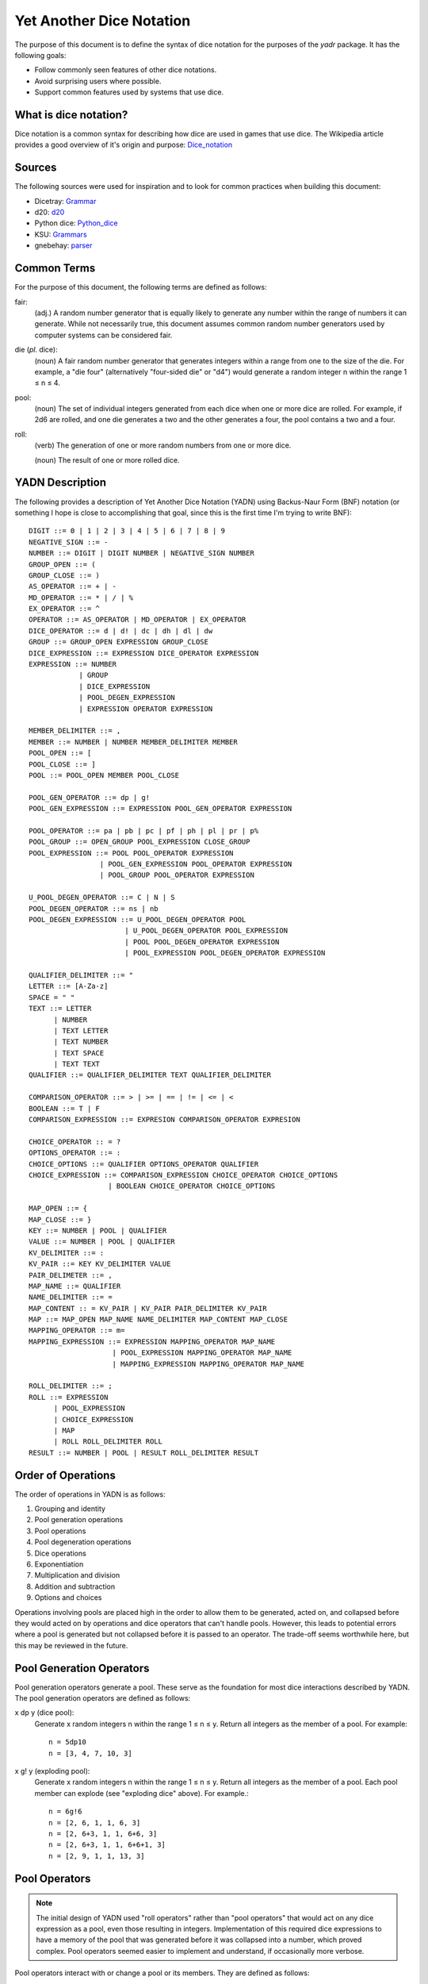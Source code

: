 #########################
Yet Another Dice Notation
#########################

The purpose of this document is to define the syntax of dice notation
for the purposes of the `yadr` package. It has the following goals:

*   Follow commonly seen features of other dice notations.
*   Avoid surprising users where possible.
*   Support common features used by systems that use dice.


What is dice notation?
======================
Dice notation is a common syntax for describing how dice are used in
games that use dice. The Wikipedia article provides a good overview of
it's origin and purpose: `Dice_notation`_

.. _Dice_notation: https://en.wikipedia.org/wiki/Dice_notation


Sources
=======
The following sources were used for inspiration and to look for common
practices when building this document:

*   Dicetray: Grammar_
*   d20: d20_
*   Python dice: Python_dice_
*   KSU: Grammars_
*   gnebehay: parser_

.. _Grammar: https://github.com/gtmanfred/dicetray
.. _d20: https://d20.readthedocs.io/en/latest/start.html
.. _Python_dice: https://github.com/markbrockettrobson/python_dice
.. _Grammars: https://people.cs.ksu.edu/~schmidt/505f10/bnfS.html
.. _parser: https://github.com/gnebehay/parser


Common Terms
============
For the purpose of this document, the following terms are defined as
follows:

fair:
    (adj.) A random number generator that is equally likely to generate
    any number within the range of numbers it can generate. While not
    necessarily true, this document assumes common random number
    generators used by computer systems can be considered fair.

die (*pl.* dice):
    (noun) A fair random number generator that generates integers within
    a range from one to the size of the die. For example, a "die four"
    (alternatively "four-sided die" or "d4") would generate a random
    integer n within the range 1 ≤ n ≤ 4.

pool:
    (noun) The set of individual integers generated from each dice when
    one or more dice are rolled. For example, if 2d6 are rolled, and
    one die generates a two and the other generates a four, the pool
    contains a two and a four.

roll:
    (verb) The generation of one or more random numbers from one or more
    dice.
    
    (noun) The result of one or more rolled dice.


YADN Description
================
The following provides a description of Yet Another Dice Notation (YADN)
using Backus-Naur Form (BNF) notation (or something I hope is close to
accomplishing that goal, since this is the first time I'm trying to write
BNF)::

    DIGIT ::= 0 | 1 | 2 | 3 | 4 | 5 | 6 | 7 | 8 | 9
    NEGATIVE_SIGN ::= -
    NUMBER ::= DIGIT | DIGIT NUMBER | NEGATIVE_SIGN NUMBER
    GROUP_OPEN ::= (
    GROUP_CLOSE ::= )
    AS_OPERATOR ::= + | -
    MD_OPERATOR ::= * | / | %
    EX_OPERATOR ::= ^
    OPERATOR ::= AS_OPERATOR | MD_OPERATOR | EX_OPERATOR
    DICE_OPERATOR ::= d | d! | dc | dh | dl | dw
    GROUP ::= GROUP_OPEN EXPRESSION GROUP_CLOSE
    DICE_EXPRESSION ::= EXPRESSION DICE_OPERATOR EXPRESSION
    EXPRESSION ::= NUMBER 
                | GROUP
                | DICE_EXPRESSION
                | POOL_DEGEN_EXPRESSION
                | EXPRESSION OPERATOR EXPRESSION

    MEMBER_DELIMITER ::= ,
    MEMBER ::= NUMBER | NUMBER MEMBER_DELIMITER MEMBER
    POOL_OPEN ::= [
    POOL_CLOSE ::= ]
    POOL ::= POOL_OPEN MEMBER POOL_CLOSE
    
    POOL_GEN_OPERATOR ::= dp | g!
    POOL_GEN_EXPRESSION ::= EXPRESSION POOL_GEN_OPERATOR EXPRESSION
    
    POOL_OPERATOR ::= pa | pb | pc | pf | ph | pl | pr | p%
    POOL_GROUP ::= OPEN_GROUP POOL_EXPRESSION CLOSE_GROUP
    POOL_EXPRESSION ::= POOL POOL_OPERATOR EXPRESSION
                     | POOL_GEN_EXPRESSION POOL_OPERATOR EXPRESSION
                     | POOL_GROUP POOL_OPERATOR EXPRESSION

    U_POOL_DEGEN_OPERATOR ::= C | N | S
    POOL_DEGEN_OPERATOR ::= ns | nb
    POOL_DEGEN_EXPRESSION ::= U_POOL_DEGEN_OPERATOR POOL
                           | U_POOL_DEGEN_OPERATOR POOL_EXPRESSION
                           | POOL POOL_DEGEN_OPERATOR EXPRESSION
                           | POOL_EXPRESSION POOL_DEGEN_OPERATOR EXPRESSION

    QUALIFIER_DELIMITER ::= "
    LETTER ::= [A-Za-z]
    SPACE = " "
    TEXT ::= LETTER
          | NUMBER
          | TEXT LETTER
          | TEXT NUMBER
          | TEXT SPACE
          | TEXT TEXT
    QUALIFIER ::= QUALIFIER_DELIMITER TEXT QUALIFIER_DELIMITER

    COMPARISON_OPERATOR ::= > | >= | == | != | <= | <
    BOOLEAN ::= T | F
    COMPARISON_EXPRESSION ::= EXPRESION COMPARISON_OPERATOR EXPRESION

    CHOICE_OPERATOR :: = ?
    OPTIONS_OPERATOR ::= :
    CHOICE_OPTIONS ::= QUALIFIER OPTIONS_OPERATOR QUALIFIER
    CHOICE_EXPRESSION ::= COMPARISON_EXPRESSION CHOICE_OPERATOR CHOICE_OPTIONS
                       | BOOLEAN CHOICE_OPERATOR CHOICE_OPTIONS

    MAP_OPEN ::= {
    MAP_CLOSE ::= }
    KEY ::= NUMBER | POOL | QUALIFIER
    VALUE ::= NUMBER | POOL | QUALIFIER
    KV_DELIMITER ::= :
    KV_PAIR ::= KEY KV_DELIMITER VALUE
    PAIR_DELIMETER ::= ,
    MAP_NAME ::= QUALIFIER
    NAME_DELIMITER ::= =
    MAP_CONTENT :: = KV_PAIR | KV_PAIR PAIR_DELIMITER KV_PAIR
    MAP ::= MAP_OPEN MAP_NAME NAME_DELIMITER MAP_CONTENT MAP_CLOSE
    MAPPING_OPERATOR ::= m=
    MAPPING_EXPRESSION ::= EXPRESSION MAPPING_OPERATOR MAP_NAME
                        | POOL_EXPRESSION MAPPING_OPERATOR MAP_NAME
                        | MAPPING_EXPRESSION MAPPING_OPERATOR MAP_NAME

    ROLL_DELIMITER ::= ;
    ROLL ::= EXPRESSION
          | POOL_EXPRESSION
          | CHOICE_EXPRESSION
          | MAP
          | ROLL ROLL_DELIMITER ROLL
    RESULT ::= NUMBER | POOL | RESULT ROLL_DELIMITER RESULT


Order of Operations
===================
The order of operations in YADN is as follows:

#.  Grouping and identity
#.  Pool generation operations
#.  Pool operations
#.  Pool degeneration operations
#.  Dice operations
#.  Exponentiation
#.  Multiplication and division
#.  Addition and subtraction
#.  Options and choices

Operations involving pools are placed high in the order to allow them
to be generated, acted on, and collapsed before they would acted on
by operations and dice operators that can't handle pools. However,
this leads to potential errors where a pool is generated but not
collapsed before it is passed to an operator. The trade-off seems
worthwhile here, but this may be reviewed in the future.


Pool Generation Operators
=========================
Pool generation operators generate a pool. These serve as the foundation
for most dice interactions described by YADN. The pool generation
operators are defined as follows:

x dp y (dice pool):
    Generate x random integers n within the range 1 ≤ n ≤ y. Return
    all integers as the member of a pool. For example::
    
        n = 5dp10
        n = [3, 4, 7, 10, 3]

x g! y (exploding pool):
    Generate x random integers n within the range 1 ≤ n ≤ y. Return
    all integers as the member of a pool. Each pool member can explode
    (see "exploding dice" above). For example.::
    
        n = 6g!6
        n = [2, 6, 1, 1, 6, 3]
        n = [2, 6+3, 1, 1, 6+6, 3]
        n = [2, 6+3, 1, 1, 6+6+1, 3]
        n = [2, 9, 1, 1, 13, 3]


Pool Operators
==============

.. note::
    The initial design of YADN used "roll operators" rather than
    "pool operators" that would act on any dice expression as a
    pool, even those resulting in integers. Implementation of
    this required dice expressions to have a memory of the
    pool that was generated before it was collapsed into a number,
    which proved complex. Pool operators seemed easier to
    implement and understand, if occasionally more verbose.

Pool operators interact with or change a pool or its members. They
are defined as follows:

P pa y (pool keep above):
    For a given pool P, remove all members with a value below y. For
    example::
    
        n = 5dp10 pa 7
        n = [3, 1, 9, 7, 10] pa 7
        n = [ 9, 7, 10]

P pb y (pool keep below):
    For a given pool P, remove all members with a value above y. For
    example::
    
        n = 5dp10 pb 7
        n = [3, 1, 9, 7, 10] pa 7
        n = [3, 1]

P pc y (pool cap):
    For a given pool P, limit the maximum value of each member in P
    to y. Values greater than y become y. For example::
    
        n = 5dp10 pc 7
        n = [3, 1, 9, 7, 10] pc 7
        n = [3, 1, 7, 7, 7]

P pc y (pool floor):
    For a given pool P, limit the minimum value of each member in P
    to y. Values greater than y become y. For example::
    
        n = 5dp10 pf 7
        n = [3, 1, 9, 7, 10] pf 7
        n = [7, 7, 9, 7, 10]

P ph y (pool keep high):
    For a given pool P, select the top y members with the highest
    values. Return those members as a pool. For example::
    
        n = 5dp10 ph 3
        n = [3, 1, 9, 7, 10] ph 3
        n = [9, 7, 10]

P pl y (pool keep low):
    For a given pool P, select the top y members with the lowest
    values. Return those members as a pool.
    For example::
    
        n = 5dp10 pl 3
        n = [3, 1, 9, 7, 10] pl 3
        n = [3, 1, 7]

P pr y (pool remove):
    For a given pool P, remove all members with value y.
    For example::
    
        n = 5dp10 pr 7
        n = [3, 1, 9, 7, 10] pr 7
        n = [3, 1, 9, 10]

P p% y (pool modulo):
    For a given pool P, perform a modulo y operation on each member
    (M % y). For example::
    
        n = 5dp10 pr 7
        n = [3, 1, 9, 7, 10] pz 10
        n = [3, 1, 9, 0]


Pool Degeneration Operators
===========================
Pool degeneration operators act on the members of a pool, collapsing it
into a number. They are defined as follows:

P ns y (count successes):
    For a given pool P, count the number of members with a value greater
    than or equal to y. Return that count. For example::
    
        n = 5dp10 ps 7
        n = [3, 1, 9, 7, 10] ps 7
        n = 3

P nb y (count successes and botches):
    For a given pool P, let a be the number of members with a value
    greater than or equal to y. Let b be the number of members with
    a value of one. Return the difference between a and b. For example::
    
        n = 5dp10 pb 7
        n = [3, 1, 9, 7, 10] pb 7
        n = N [3, 1, 9, 7, 10] pa 7 - N [3, 1, 9, 7, 10] pb 1
        n = N [9, 7, 10] - N [1]
        n = 3 - 1
        n = 2

C P (pool concatenate):
    For a given pool P, concatenate the digits of each member. For example::
    
        n = C 5dp10
        n = C [3, 1, 9, 7, 10]
        n = 319710

N P (pool count):
    For a given pool P, return the number of members in P. For example::
    
        n = N 5dp10
        n = N [3, 1, 9, 7, 10]
        n = 5

S P (pool sum):
    For a given pool P, add together the values of all members. Return
    that sum. For example::
    
        n = S 5dp10
        n = S [3, 1, 9, 7, 10]
        n = 30


Dice Operators
==============
Dice operators generate a pool, act on the members, and then collapse
that pool into a number. They are defined as follows:

x d y (dice sum):
    Generate x random integers n within the range 1 ≤ n ≤ y. Unless
    modified by a roll operator, the result is treated as the sum
    of the integers. Roll operators are allowed to interact with the
    individual integers. This represents the case of rolling a number
    of the same dice. For example::
    
        n = 1d20
        n = S[11]
        n = 11

x dc y (concat):
    Generate x random integers n within the range 1 ≤ n ≤ y. Concatenate
    the least significant digit of each value into a single integer. For
    example::
    
        n = 2dc20
        n = C [3, 17] p% 10
        n = C [3, 7]
        n = 37

x d! y (exploding dice):
    Like `dice sum` but if any n = y, it explodes (a new integer in the
    same range is generated and added to n). New integers generated
    from explosions also explode if they equal y. For example::
    
        n = 6d!4
        n = S[1, 4, 3, 4, 4, 1]
        n = S[1, 4+1, 3, 4+4, 4+2, 1]
        n = S[1, 4+1, 3, 4+4+4, 4+2, 1]
        n = S[1, 4+1, 3, 4+4+4+1, 4+2, 1]
        n = S[1, 5, 3, 13, 6, 1]
        n = 29

x dh y (keep high die):
    Generate x random integers n within the range 1 ≤ n ≤ y. Return
    the integer with the highest value. For example::
    
        n = 2dh20
        n = S([1, 17] ph 1)
        n = S[17]
        n = 17

x dl y (keep low die):
    Generate x random integers n within the range 1 ≤ n ≤ y. Return
    the integer with the lowest value. For example::
    
        n = 2dl20
        n = S([1, 17] pl 1)
        n = S[1]
        n = 1

x dw y (wild die):
    Generate two pools of random integers within the range 1 ≤ n ≤ y.
    The first pool, called the "wild" pool, has only one member. The
    standard pool has x minus one (x - 1) members. If the value of
    the wild die is neither y nor 1, return the sum of the sums of
    the two pools. For example::
    
        n = 4dw6
        n = S[3] + S[5, 1, 6]
        n = 3 + 12
        n = 15
    
    The member in the wild pool (the "wild die") explodes (see "exploding
    dice" above).::
    
        n = 4dw6
        n = S[6] + S[5, 1, 6]
        n = S[6+3] + S[5, 1, 6]
        n = 9 + 12
        n = 21
    
    If the value of the wild die is one, return zero (technically, this
    should be "the roll fails", but that requires more complex roll
    results than YADN can currently handle).::
    
        n = 4dw6
        n = S[1] + S[5, 1, 6]
        n = 0


Qualifiers
==========
It is common for dice systems to turn a quantitative result generated
by the dice into a qualitative result. A common example of this is the
"critical hit" system in later editions of *Dungeons and Dragons:* in
most cases the `1d20` roll used for an attack just returns the rolled
number, but if the roll is a twenty it's a "critical hit," which
has additional effects beyond the twenty.

In YADN,  this addition information is returned as "qualifiers." A
simple example of this can be seen with the "sum success" pool
degeneration operator::

    n = 6g6 ss 20
    n = S 6g6 >= 20 ? "success" : "failure"
    n = S [3, 2, 6, 6, 1, 3] >= 20 ? "success" : "failure"
    n = 21 >= 20 ? "success" : "failure"
    n = true ? "success" : "failure"
    n = "success"

.. note:
    Qualifiers are currently limited to the alphabetical characters
    permitted in 7-bit ASCII and digits. There is no reason this has
    to be the case. Other than the quotation mark character, the full
    unicode range should work, though it may make sense to limit it
    to printable characters to avoid surprises. The limitation is
    just because I'm not sure how to represent that many characters
    in the notation while excluding one.


Result Maps
===========
Maps are key-value pairs that can be used to substitute a mapped
value onto a roll result. For example, a mapping of the "ability die"
from *Star Wars: Edge of the Empire* would look like::

    {"ability" = 1: "blank"",
                 2: "success",
                 3: "success",
                 4: "success success",
                 5: "advantage",
                 6: "advantage",
                 7: "success advantage",
                 8: "advantage advantage"}

A result map cannot be part of an expression. Instead it is passed in a
separate roll before the role where it will be used. The map is then
stored in memory by its name, so that it can be referenced in a later
roll through a "mapping operator".

.. note:
    Manually entering a result map for every roll expression is
    a tedious way to role dice. Interpretors implementing YADN
    may include pre-built maps for common dice systems for users
    to reference.


Mapping Operators
=================
Mapping operators map roll results onto result maps. They are defined
as:

R m= M:
    For a given result R, return the value for key R from result
    map M. For example::
    
        n = {"fudge" = 1:-1,2:0,3:1}; S(2g3 m= "fudge")
        n = {"fudge" = 1:-1,2:0,3:1}; S([2, 1] m= "fudge")
        n = S[0, -1]
        n = -1


Example Usage
=============
The following examples illustrate how YADN can be used to describe
dice rolls in various game systems.

*Dungeons and Dragons:* An attack roll with a plus three modifier::

    n = 1d20+3
    n = S[4]+3
    n = 4+3
    n = 7

*Dungeons and Dragons:* A roll to generate an ability score, using four
dice and dropping the lowest::

    n = 4dl6
    n = S[5, 1, 6, 6]
    n = S[5, 6, 6]
    n = 17

*Dungeons and Dragons:* A damage roll with a long sword, an extra
six-sided die of damage, and a plus five modifier::

    n = 1d8 + 1d6 + 5
    n = S[3] + S[1] + 5
    n = 3 + 1 + 5
    n = 9

*Dungeons and Dragons:* A 1-100 "percentile" roll before the availability
of ten-sided dice::

    n = 2dc20
    n = C [13, 9] p% 10
    n = C [3, 9]
    n = 39

*West End's Star Wars: the Roleplaying Game, Second Edition:* An attack
roll with a *Blaster* skill of "5D+2"::

    n = 5dw6 + 2
    n = S[1] + S[2, 5, 1, 6] + 2
    n = 0

*Mage: the Ascension:* A five dot roll with a success value of six::

    n = 5g10 nb 6
    n = [10, 2, 6, 1, 8] nb 6
    n = N [10, 1, 1, 1, 8] pa 6 - N [10, 1, 1, 1, 8] pb 1
    n = N [10, 8] - N [1, 1, 1]
    n = 2 - 3
    n = -1

*Vampire: the Masquerade, Fifth Edition:* A seven dot roll with two
hunger dice::

    n = 2g10; 5g10
    n = [6, 10]; [3, 10, 1, 7, 7]

.. note:
    YADN cannot handle counting values across multiple pools or returning
    anything other than a number, pool, or a combination of those. This
    means it can't currently handle V:tM5's critical systems. Until it
    is able to handle more complex results, it will have to fall back to
    generating the pools and letting the humans figure things out from
    there.

*Fate:* A roll with a skill rated as "Good."::

    n = (2d3 - 4) + 3
    n = (S[1, 3] - 4) + 3
    n = (4 - 4) + 3
    n = 0 + 3
    n = 3

.. note:
    Result mapping now exists in YADN. This example needs to be
    expanded to include it.

*Star Wars: Edge of the Empire:* Slicing with a Computers of three and
Intellect of two while under heavy fire and having a broken wrist but
having a fragment of the terminal's passcode algorithms::

    n = 1p8; 2g12; 2g6; 1g6
    n = [4]; [3, 9]; [6, 6]; [2]

.. note:
    Result mapping now exists in YADN. This example needs to be
    expanded to include it.
